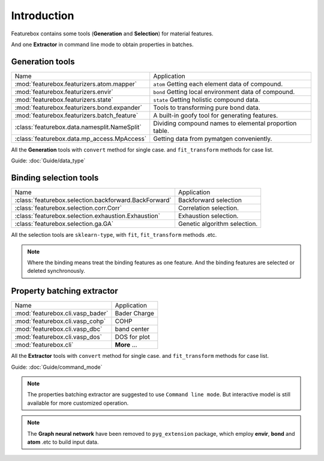 Introduction
==================

.. image:: img.jpg

Featurebox contains some tools (**Generation** and **Selection**) for material features.

And one **Extractor** in command line mode to obtain properties in batches.

Generation tools
-----------------------

================================================         =========================================
 Name                                                    Application
------------------------------------------------         -----------------------------------------
 :mod:`featurebox.featurizers.atom.mapper`               ``atom`` Getting each element data of compound.
 :mod:`featurebox.featurizers.envir`                     ``bond`` Getting local environment data of compound.
 :mod:`featurebox.featurizers.state`                     ``state`` Getting holistic compound data.
 :mod:`featurebox.featurizers.bond.expander`             Tools to transforming pure bond data.
 :mod:`featurebox.featurizers.batch_feature`             A built-in goofy tool for generating features.
 :class:`featurebox.data.namesplit.NameSplit`            Dividing compound names to elemental proportion table.
 :class:`featurebox.data.mp_access.MpAccess`             Getting data from pymatgen conveniently.
================================================         =========================================

All the **Generation** tools with  ``convert`` method for single case.
and ``fit_transform`` methods for case list.

Guide: :doc:`Guide/data_type`


Binding selection tools
-----------------------------------------

======================================================= =========================================
 Name                                                   Application
------------------------------------------------------- -----------------------------------------
 :class:`featurebox.selection.backforward.BackForward`  Backforward selection
 :class:`featurebox.selection.corr.Corr`                Correlation selection.
 :class:`featurebox.selection.exhaustion.Exhaustion`    Exhaustion selection.
 :class:`featurebox.selection.ga.GA`                    Genetic algorithm selection.
======================================================= =========================================

All the selection tools are ``sklearn-type``, with ``fit``, ``fit_transform`` methods .etc.

.. note::

    Where the binding means treat the binding features as one feature.
    And the binding features are selected or deleted synchronously.


Property batching extractor
-----------------------------------------

======================================================= =========================================
 Name                                                   Application
------------------------------------------------------- -----------------------------------------
 :mod:`featurebox.cli.vasp_bader`                       Bader Charge
 :mod:`featurebox.cli.vasp_cohp`                        COHP
 :mod:`featurebox.cli.vasp_dbc`                         band center
 :mod:`featurebox.cli.vasp_dos`                         DOS for plot
 :mod:`featurebox.cli`                                  **More** ...
======================================================= =========================================

All the **Extractor**  tools with  ``convert`` method for single case.
and ``fit_transform`` methods for case list.

Guide: :doc:`Guide/command_mode`

.. note::

    The properties batching extractor are suggested to use ``Command line mode``.
    But interactive model is still available for more customized operation.

.. note::

    The **Graph neural network** have been removed to ``pyg_extension`` package,
    which employ **envir**, **bond** and **atom** .etc to build input data.




